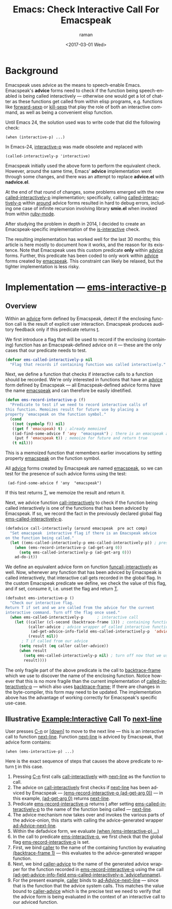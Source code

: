 * Background

Emacspeak uses advice as the means to speech-enable Emacs.
Emacspeak's *advice* forms  need to check if the function being
speech-enabled is being called interactively --- otherwise one would
get a lot of chatter as these functions get called from within elisp
programs, e.g. functions like _forward-sexp_ or _kill-sexp_ that play
the  role of both an interactive command, as well as being a convenient
elisp function.

Until Emacs 24, the solution used was to write code   that did the
following check:

: (when (interactive-p) ...)

In Emacs-24, _interactive-p_ was made obsolete and replaced with 
: (called-interactively-p 'interactive)

Emacspeak initially used the above form to perform the equivalent
check. However, around the same time, Emacs' *advice* implementation
went through some changes, and there was an attempt to replace
*advice.el* with *nadvice.el*.

At the end of that round of changes, some problems emerged with the
new _called-interactively-p_ implementation; specifically, calling
_called-interactively-p_ within _around_ advice forms resulted in hard
to debug errors, including one case of infinite recursion  involving
library *smie.el* when invoked from within _ruby-mode_.

After studying the problem in depth in 2014, I decided to create  an
Emacspeak-specific implementation of the _is-interactive_ check.

The resulting implementation has worked well for the last 30 months;
this article is here mostly to document how it works, and the reason
for its existence. Note that Emacspeak uses this custom predicate
*only* within _advice_ forms. Further, this predicate has been coded
to only work within _advice_ forms created by _emacspeak_. This
constraint can likely be relaxed, but the tighter implementation is
less risky.

* Implementation ---  _ems-interactive-p_


** Overview 

Within an _advice_ form defined by Emacspeak, detect if the enclosing
function call is the result of explicit user interaction. Emacspeak
produces auditory feedback only if this predicate returns _t_.

We first introduce a flag that will be used to record if the enclosing
(containing) function has an Emacspeak-defined advice on it --- these
are the only cases that our predicate needs to test.

#+BEGIN_SRC  emacs-lisp
(defvar ems-called-interactively-p nil
  "Flag that records if containing function was called interactively."
#+END_SRC

Next, we define a function that checks if interactive calls to a
function should be recorded. We're only interested in functions that
have an _advice_ form defined by Emacspeak --- all Emacspeak-defined
advice forms have the name _emacspeak_ and can therefore be easily idnetified.

#+BEGIN_SRC  emacs-lisp
(defun ems-record-interactive-p (f)
  "Predicate to test if we need to record interactive calls of
this function. Memoizes result for future use by placing a
property 'emacspeak on the function symbol."
  (cond
   ((not (symbolp f)) nil)
   ((get f 'emacspeak) t) ; already memoized
   ((ad-find-some-advice f 'any  "emacspeak") ; there is an emacspeak advice
    (put f 'emacspeak t)) ; memoize for future and return true
   (t nil)))
#+END_SRC

This is a memoized function that remembers earlier invocations by
setting property _emacspeak_ on the function symbol.

All _advice_ forms created by Emacspeak are named _emacspeak_, so we
can test for the presence of such advice forms using the test:

:  (ad-find-some-advice f 'any  "emacspeak")

If this test returns _T_, we memoize the result and return it.

Next, we advice function _call-interactively_ to check if the function
being called interactively is one of the functions that has been
adviced by Emacspeak. If so, we record the fact in the previously
declared global flag _ems-called-interactively-p_.


#+BEGIN_SRC  emacs-lisp
(defadvice call-interactively (around emacspeak  pre act comp)
  "Set emacspeak  interactive flag if there is an Emacspeak advice 
on the function being called."
  (let ((ems-called-interactively-p ems-called-interactively-p)) ; preserve enclosing state
    (when (ems-record-interactive-p (ad-get-arg 0))
      (setq ems-called-interactively-p (ad-get-arg 0)))
    ad-do-it))
#+END_SRC

We define an equivalent advice form on function
_funcall-interactively_ as well. Now, whenever any function that has
been adviced by Emacspeak is called interactively, that interactive
call gets recorded in the global flag. In the custom Emacspeak
predicate we define, we check the value of this flag, and if
set, consume it, i.e. unset the flag and return _T_.

#+BEGIN_SRC  emacs-lisp
(defsubst ems-interactive-p ()
  "Check our interactive flag.
Return T if set and we are called from the advice for the current
interactive command. Turn off the flag once used."
  (when ems-called-interactively-p      ; interactive call
    (let ((caller (cl-second (backtrace-frame 1))) ; containing function name
          (caller-advice ; advice wrapper of called interactive function
           (ad-get-advice-info-field ems-called-interactively-p  'advicefunname))
          (result nil))
       ; T if called from our advice
      (setq result (eq caller caller-advice))
      (when result
        (setq ems-called-interactively-p nil) ; turn off now that we used  it
        result))))
#+END_SRC

The only fragile part of the above predicate is the call to
_backtrace-frame_ which we use to discover the name of the enclosing
function. Notice however that this is no more fragile than the current
implementation of _called-interactively-p_ --- which also uses
_backtrace-frame_; If there are changes in the byte-compiler, this
form may need to be updated. The implementation above has the
advantage of working correctly for Emacspeak's specific use-case.


** Illustrative Example:Interactive Call To _next-line_


User presses _C-n_ or _[down]_ to move to the next line ---
this is an interactive call to function _next-line_.
Function _next-line_ is adviced by Emacspeak, that advice form contains:

: (when (ems-interactive-p) ...)

Here is the exact sequence of steps that causes the above predicate to
return _t_ in this case.

  1. Pressing _C-n_ first calls _call-interactively_ with _next-line_ as
   the function to call.
  2. The advice on _call-interactively_ first checks
   if  _next-line_ has been adviced by Emacspeak ---
     _(ems-record-interactive-p (ad-get-arg 0))_ --- in this example,
     _(ad-get-arg 0)_ returns _next-line_.
  3. Predicate _ems-record-interactive-p_  returns _t_ after setting
    _ems-called-interactively-p_ to the name of the function being
    called --- _next-line_.
  4. The advice mechanism now takes over and invokes the various parts
     of the advice-onion, this starts with calling the
     advice-generated wrapper _ad-Advice-next-line_.
  5. Within the defadvice form, we evaluate _(when (ems-interactive-p) ...)_
  6. In the call to predicate _ems-interactive-p_, we first check that the global flag
     _ems-record-interactive-p_ is set.
  7. First, we bind _caller_ to the name of the containing function  
      by evaluating   _(backtrace-frame 1)_ --- this evaluates to the
     advice-generated wrapper function.
  8. Next, we bind _caller-advice_  to the  name of the generated advice wrapper  for  the function recorded in _ems-record-interactive-p_ using the call _(ad-get-advice-info-field ems-called-interactively-p  'advicefunname)_.
  9. For the present example, _caller_ binds to  _ad-Advice-next-line_
     --- since that is the function that the advice system calls. This
     matches the value bound to _caller-advice_ which is the precise
     test we need to verify that the advice form is being evaluated in
     the context of an interactive call to our adviced function.
  
#+OPTIONS: ':nil *:t -:t ::t <:t H:3 \n:nil ^:t arch:headline
#+OPTIONS: author:t broken-links:nil c:nil creator:nil
#+OPTIONS: d:(not "LOGBOOK") date:t e:t email:nil f:t inline:t num:t
#+OPTIONS: p:nil pri:nil prop:nil stat:t tags:t tasks:t tex:t
#+OPTIONS: timestamp:t title:t toc:nil todo:t |:t
#+TITLE: Emacs: Check Interactive Call For Emacspeak
#+DATE: <2017-03-01 Wed>
#+AUTHOR: raman
#+EMAIL: raman@google.com
#+LANGUAGE: en
#+SELECT_TAGS: export
#+EXCLUDE_TAGS: noexport
#+CREATOR: Emacs 25.2.1 (Org mode 9.0.5)
